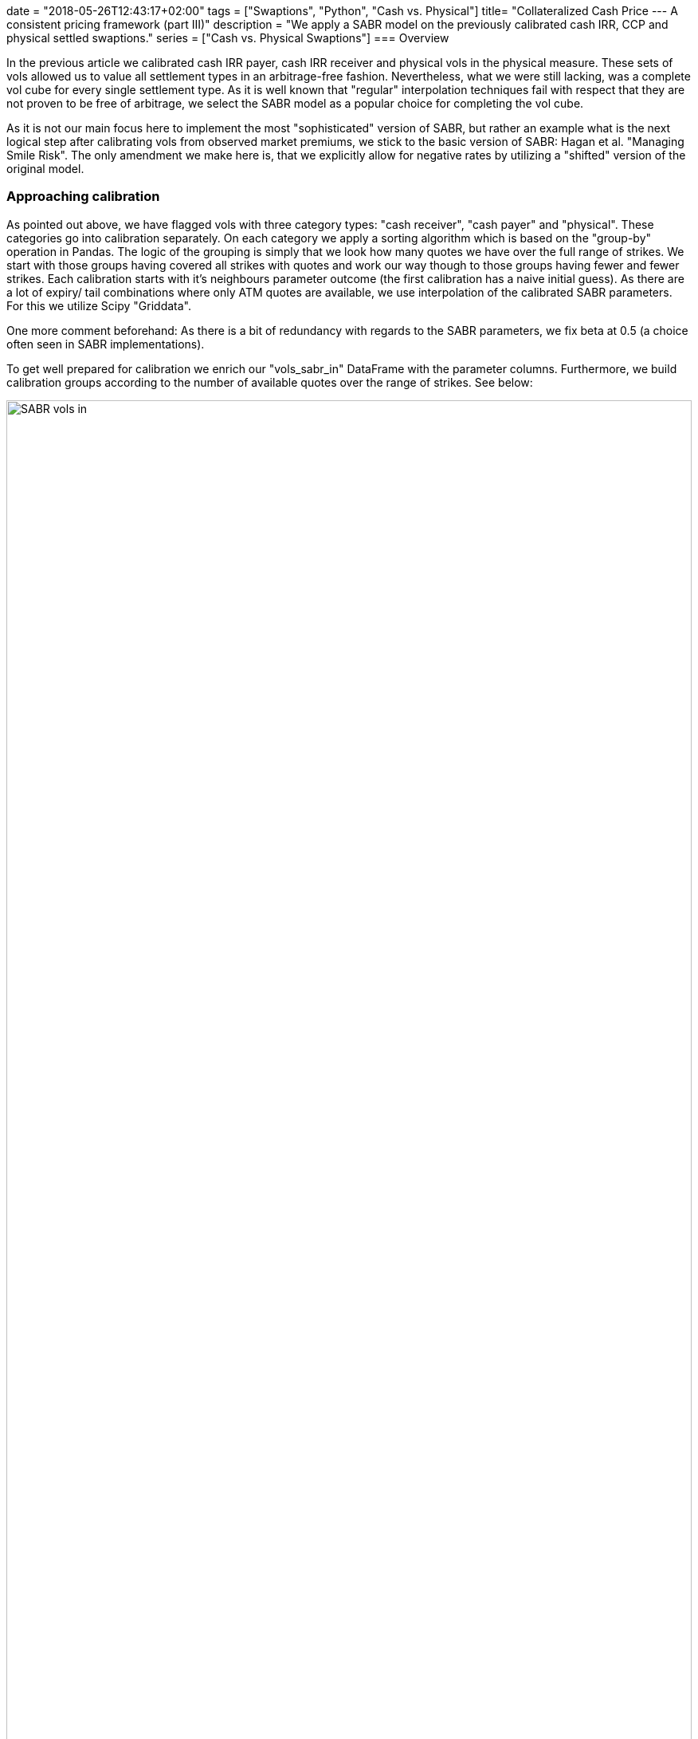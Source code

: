+++
date = "2018-05-26T12:43:17+02:00"
tags = ["Swaptions", "Python", "Cash vs. Physical"]
title= "Collateralized Cash Price --- A consistent pricing framework (part III)"
description = "We apply a SABR model on the previously calibrated cash IRR, CCP and physical settled swaptions."
series = ["Cash vs. Physical Swaptions"]
+++
=== Overview

:source-language: python
:imagesdir: /Users/Olli/Blog_Artikel/

In the previous article we calibrated cash IRR payer, cash IRR
receiver and physical vols in the physical measure. These sets of vols
allowed us to value all settlement types in an arbitrage-free fashion.
Nevertheless, what we were still lacking, was a complete vol cube for
every single settlement type. As it is well known that "regular"
interpolation techniques fail with respect that they are not proven to
be free of arbitrage, we select the SABR model as a popular choice for
completing the vol cube.

As it is not our main focus here to implement the most
"sophisticated" version of SABR, but rather an example what is the
next logical step after calibrating vols from observed market
premiums, we stick to the basic version of SABR: Hagan et al.
"Managing Smile Risk". The only amendment we make here is, that
we explicitly allow for negative rates by utilizing a "shifted"
version of the original model.

=== Approaching calibration

As pointed out above, we have flagged vols with three category types:
"cash receiver", "cash payer" and "physical". These categories go into
calibration separately. On each category we apply a sorting algorithm
which is based on the "group-by" operation in Pandas. The logic of the
grouping is simply that we look how many quotes we have over the full
range of strikes. We start with those groups having covered all
strikes with quotes and work our way though to those groups having
fewer and fewer strikes. Each calibration starts with it's neighbours
parameter outcome (the first calibration has a naive initial guess).
As there are a lot of expiry/ tail combinations where only ATM quotes
are available, we use interpolation of the calibrated SABR
parameters. For this we utilize Scipy "Griddata". 

One more comment beforehand: As there is a bit of redundancy with
regards to the SABR parameters, we fix beta at 0.5 (a
choice often seen in SABR implementations).

To get well prepared for calibration we enrich our "vols_sabr_in"
DataFrame with the parameter columns. Furthermore, we build
calibration groups according to the number of available quotes over
the range of strikes. See below:

[#img-sabr_in]
.Vols going into SABR calibration.
image::/vols_sabr_in.PNG[SABR vols in, width = "100%", height= "100%", align = "left"]

=== SABR parameter calibration

As outlined above we now give our "groups" into calibration. The
calibration itself will be done by the SABR class. We drip feed it group
by group and later interpolate parameters where only ATM quotes are
available. The algorithm is outlined below:

[source, python]
----
calib_results = np.empty((0,4))
for calib_groups in [calib_groups_rec, calib_groups_pay, calib_groups_phy]: 
    for name, group in calib_groups:
        if name == 0: #where full set of strike data is availiable
            vol_cube = pd.DataFrame(columns = group.columns, 
            index = group.index, data = group.values)
            strikes = np.array(vol_cube.columns[2:13])
            for number, line in enumerate(group.itertuples()):
                if number == 0: # naive initial parameter guess
                    sabr_par = SABR(line[1], line[2], line.Index[0] / 12, strikes,
                                    np.array(line[3:14]), line[16])
                    vol_cube['alpha'][line.Index] = sabr_par.alpha
                    vol_cube['rho'][line.Index] = sabr_par.rho
                    vol_cube['nu'][line.Index] = sabr_par.nu
                    par_updated = np.array([vol_cube['alpha'][line.Index],
                                          vol_cube['rho'][line.Index],
                                          vol_cube['nu'][line.Index]])
                else: # last parameter outcome as initial guess
                    sabr_par = SABR(line[1], line[2], line.Index[0] / 12, strikes,
                                    np.array(line[3:14]), line[16], par_updated)
                    vol_cube['alpha'][line.Index] = sabr_par.alpha
                    vol_cube['rho'][line.Index] = sabr_par.rho
                    vol_cube['nu'][line.Index] = sabr_par.nu
                    par_updated = np.array([vol_cube['alpha'][line.Index],
                                          vol_cube['rho'][line.Index],
                                          vol_cube['nu'][line.Index]])
        elif 0 < name < 10: #where we have at least one OTM strike with data
            par_updated = np.array([vol_cube['alpha'][0],
                                              vol_cube['rho'][0],
                                              vol_cube['nu'][0]])
            incr_calib_group = pd.DataFrame(columns = group.columns, index = group.index,
                                            data = group.values)
            incr_calib_group.sort_index(ascending=False, inplace = True)
            for number, line in enumerate(incr_calib_group.itertuples()):
                sabr_par = SABR(line[1], line[2], line.Index[0] / 12, strikes,
                                np.array(line[3:14]),line[16], par_updated)
                incr_calib_group['alpha'][line.Index] = sabr_par.alpha
                incr_calib_group['rho'][line.Index] = sabr_par.rho
                incr_calib_group['nu'][line.Index] = sabr_par.nu
                par_updated = np.array([incr_calib_group['alpha'][line.Index],
                                              incr_calib_group['rho'][line.Index],
                                              incr_calib_group['nu'][line.Index]])
            vol_cube = vol_cube.append(incr_calib_group).sort_index()
        else: #where we only have ATM strike data we use a combination 'fillna' and interpolation with Scipy Griddata
            old_x = vol_cube['alpha'].unstack().columns.values
            old_y = vol_cube['alpha'].unstack().index.values
            X, Y = np.meshgrid(old_x, old_y)
            new_x = vols_sabr_in['alpha'].loc['Phy'].unstack().columns.values
            new_y = vols_sabr_in['alpha'].loc['Phy'].unstack().index.values
            XI, YI = np.meshgrid(new_x, new_y)
            temp_par = np.empty((0,294))
            for par in ['alpha', 'beta', 'rho', 'nu']:
                if par == 'beta':
                    temp_par = np.vstack((temp_par, np.tile(0.5, (294,))))
                else:
                    vol_cube[par].loc[1, 24]\
                        = vol_cube[par].unstack().fillna(method='bfill')[24][1]
                    values = vol_cube[par].unstack().values
                    interpolated = griddata((X.flatten(), Y.flatten()), values.flatten(),
                                            (XI, YI), method = 'linear')
                    interpolated = pd.DataFrame(columns = new_x,
                                                index = new_y, data = interpolated)
                    interpolated.fillna(method='ffill', inplace = True)
                    interpolated.loc[:, :24] = interpolated.loc[:, :24].transpose().fillna(
                                        method='bfill').transpose()
                    temp_par = np.vstack((temp_par, interpolated.stack().values))
            calib_results = np.append(calib_results, temp_par.T, axis = 0)
vols_sabr_in.iloc[:,14:] = calib_results
----

After running through the calibration we now have all the SABR parameters in our "vols_sabr_in" DataFrame.

=== SABR vol calculation

Before calling the "SABR_out" method from our SABR class, we do one final parameter calibration and then feed these parameters into "SABR_out" as outlined below:

[source, python]
----
vols_sabr_out = pd.DataFrame(columns = strikes, index = vols_sabr_in.index)
calib_results = np.empty((0,4))
for line in vols_sabr_in.itertuples():
    sabr_par = SABR(line[1], line[2], line.Index[1] / 12,
                    strikes, np.array(line[3:14]),line[16],
        np.array([vols_sabr_in['alpha'][line.Index], vols_sabr_in['rho'][line.Index],
                  vols_sabr_in['nu'][line.Index]]))
    calib_results = np.vstack((calib_results, [sabr_par.alpha, 0.5,
                                               sabr_par.rho, sabr_par.nu]))
    vols_sabr_out.loc[line.Index] = sabr_par.SABR_out()
vols_sabr_in.iloc[:,14:] = calib_results
----

=== Inspection of the calibration results

As a first step, it makes sense to pick those expiry/ tail
combinations where we have a full range of market quotes. In the
following we choose four expiry/ tail combinations -- in the hope to
capture the majority of the vol structure -- for our three vol types.
We inspect the fit visually by Matplotlib charts:

[#img-SABR_phy]
.Fit SABR vs market for physical (cash CCP) settlement.
image::/phy_sabr_smile.png[SABR phy smile, 800, 600, align = "left"]

[#img-SABR_cash_rec]
.Fit SABR vs market for cash IRR receiver.
image::/cash_rec_sabr_smile.png[SABR cash rec smile, 800, 600, align = "left"]

[#img-SABR_cash_pay]
.Fit SABR vs market for cash IRR payer.
image::/cash_pay_sabr_smile.png[SABR cash pay smile, 800, 600, align = "left"]

It can been seen that expiry/ tail combinations which lie in the mid
of the vol structure calibrate best. Longer and shorter combinations
don't fit equally well and also calibration on the wings of the
distribution exhibit some problems. Those problems are well known with
SABR and there are extensions to the original model that promise
better fits.

As a last piece, we present a 30y30y smile comparioson between cash IRR receiver, cash IRR payer and physical (CCP) vols similar to the one we already showed in the previous article because here cash/ physical basis should be the most pronounced.

[#img-SABR_30y_30y_smile]
.SABR 30y30y smile for all settlement types.
image::/30y30y_swaption_smile.png[SABR 30y30y smile, 800, 600, align = "left"]

Here as well we see some problems of SABR on the right wing, where
payers first seem to undershoot and then overshoot a bit, but
hopefully you can get the picture: A combination of shifted log-vol
implication, explicit cash-physical model calibration and a SABR model
is able to yield a pricing maschinery that is able to supply a
complete vol cubes for all settlement types. Therefore, an
implementation similar to the one presented here in this series should
put you in a position to consistently price all standard vanilla
options.

=== References

Hagan et al.: "Managing smile risk"

=== Downloads

link:https://www.icloud.com/iclouddrive/0mo8yHmP21wRfw1yJfQfg_twA#SABR_Cal[Jupyter Notebook]

link:https://www.icloud.com/iclouddrive/0ya3fWGldLBsrNCdM_L5Gtw6A#sabr[SABR
Model]
